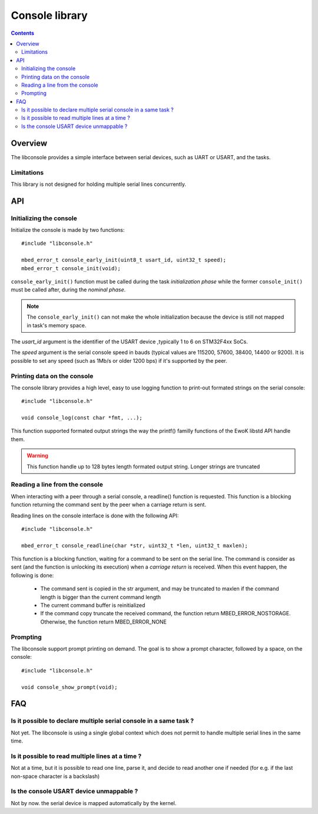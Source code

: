 Console library
===============

.. contents::

Overview
--------

The libconsole provides a simple interface between serial devices, such
as UART or USART, and the tasks.

Limitations
"""""""""""

This library is not designed for holding multiple serial lines concurrently.


API
---

Initializing the console
""""""""""""""""""""""""

Initialize the console is made by two functions: ::

   #include "libconsole.h"

   mbed_error_t console_early_init(uint8_t usart_id, uint32_t speed);
   mbed_error_t console_init(void);

``console_early_init()`` function must be called during the task
*initialization phase* while the former ``console_init()`` must be
called after, during the *nominal phase*.

.. note::
   The ``console_early_init()`` can not make the whole initialization
   because the device is still not mapped in task's memory space.

The *usart_id* argument is the identifier of the USART device ,typically 1 to 6
on STM32F4xx SoCs.

The *speed* argument is the serial console speed in bauds (typical values
are 115200, 57600, 38400, 14400 or 9200).
It is possible to set any speed (such as 1Mb/s or older 1200 bps) if it's
supported by the peer.

Printing data on the console
""""""""""""""""""""""""""""

The console library provides a high level, easy to use logging function to
print-out formated strings on the serial console::

   #include "libconsole.h"

   void console_log(const char *fmt, ...);

This function supported formated output strings the way the printf() familly
functions of the EwoK libstd API handle them.

.. warning::
   This function handle up to 128 bytes length formated output string.
   Longer strings are truncated

Reading a line from the console
"""""""""""""""""""""""""""""""

When interacting with a peer through a serial console, a readline() function
is requested. This function is a blocking function returning the command
sent by the peer when a carriage return is sent.

Reading lines on the console interface is done with the following API::

   #include "libconsole.h"

   mbed_error_t console_readline(char *str, uint32_t *len, uint32_t maxlen);

This function is a blocking function, waiting for a command to be sent on the
serial line. The command is consider as sent (and the function is unlocking
its execution) when a *carriage return* is received.
When this event happen, the following is done:

   * The command sent is copied in the str argument, and may be truncated to
     maxlen if the command length is bigger than the current command length
   * The current command buffer is reinitialized
   * If the command copy truncate the received command, the function return
     MBED_ERROR_NOSTORAGE. Otherwise, the function return MBED_ERROR_NONE

Prompting
"""""""""
The libconsole support prompt printing on demand. The goal is to show a prompt
character, followed by a space, on the console: ::

   #include "libconsole.h"

   void console_show_prompt(void);


FAQ
---

Is it possible to declare multiple serial console in a same task ?
""""""""""""""""""""""""""""""""""""""""""""""""""""""""""""""""""

Not yet. The libconsole is using a single global context which does not
permit to handle multiple serial lines in the same time.

Is it possible to read multiple lines at a time ?
"""""""""""""""""""""""""""""""""""""""""""""""""

Not at a time, but it is possible to read one line, parse it, and decide to
read another one if needed (for e.g. if the last non-space character is a
backslash)

Is the console USART device unmappable ?
""""""""""""""""""""""""""""""""""""""""

Not by now. the serial device is mapped automatically by the kernel.
